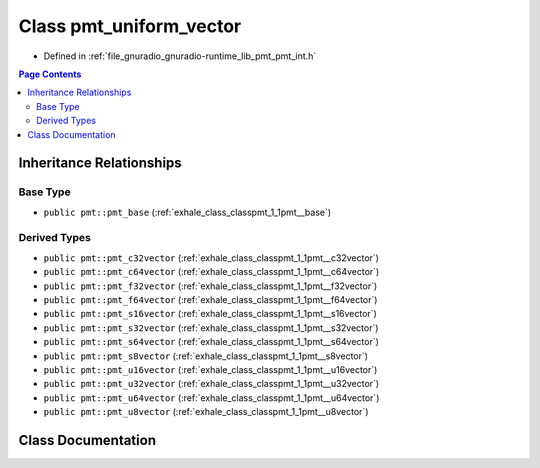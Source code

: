 .. _exhale_class_classpmt_1_1pmt__uniform__vector:

Class pmt_uniform_vector
========================

- Defined in :ref:`file_gnuradio_gnuradio-runtime_lib_pmt_pmt_int.h`


.. contents:: Page Contents
   :local:
   :backlinks: none


Inheritance Relationships
-------------------------

Base Type
*********

- ``public pmt::pmt_base`` (:ref:`exhale_class_classpmt_1_1pmt__base`)


Derived Types
*************

- ``public pmt::pmt_c32vector`` (:ref:`exhale_class_classpmt_1_1pmt__c32vector`)
- ``public pmt::pmt_c64vector`` (:ref:`exhale_class_classpmt_1_1pmt__c64vector`)
- ``public pmt::pmt_f32vector`` (:ref:`exhale_class_classpmt_1_1pmt__f32vector`)
- ``public pmt::pmt_f64vector`` (:ref:`exhale_class_classpmt_1_1pmt__f64vector`)
- ``public pmt::pmt_s16vector`` (:ref:`exhale_class_classpmt_1_1pmt__s16vector`)
- ``public pmt::pmt_s32vector`` (:ref:`exhale_class_classpmt_1_1pmt__s32vector`)
- ``public pmt::pmt_s64vector`` (:ref:`exhale_class_classpmt_1_1pmt__s64vector`)
- ``public pmt::pmt_s8vector`` (:ref:`exhale_class_classpmt_1_1pmt__s8vector`)
- ``public pmt::pmt_u16vector`` (:ref:`exhale_class_classpmt_1_1pmt__u16vector`)
- ``public pmt::pmt_u32vector`` (:ref:`exhale_class_classpmt_1_1pmt__u32vector`)
- ``public pmt::pmt_u64vector`` (:ref:`exhale_class_classpmt_1_1pmt__u64vector`)
- ``public pmt::pmt_u8vector`` (:ref:`exhale_class_classpmt_1_1pmt__u8vector`)


Class Documentation
-------------------


.. doxygenclass:: pmt::pmt_uniform_vector
   :project: gnuradio
   :members:
   :protected-members:
   :undoc-members: